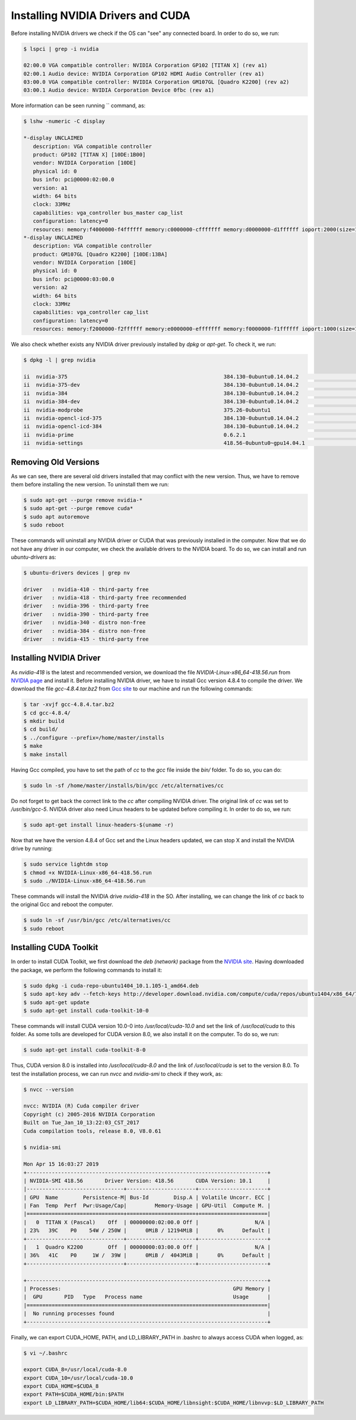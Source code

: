 ===================================
Installing NVIDIA Drivers and CUDA
===================================

Before installing NVIDIA drivers we check if the OS can "see" any connected board. In order to do so, we run:

.. code-block:: bash

    $ lspci | grep -i nvidia

    02:00.0 VGA compatible controller: NVIDIA Corporation GP102 [TITAN X] (rev a1)
    02:00.1 Audio device: NVIDIA Corporation GP102 HDMI Audio Controller (rev a1)
    03:00.0 VGA compatible controller: NVIDIA Corporation GM107GL [Quadro K2200] (rev a2)
    03:00.1 Audio device: NVIDIA Corporation Device 0fbc (rev a1) 


More information can be seen running `` command, as:

.. code-block:: bash

    $ lshw -numeric -C display

    *-display UNCLAIMED     
       description: VGA compatible controller
       product: GP102 [TITAN X] [10DE:1B00]
       vendor: NVIDIA Corporation [10DE]
       physical id: 0
       bus info: pci@0000:02:00.0
       version: a1
       width: 64 bits
       clock: 33MHz
       capabilities: vga_controller bus_master cap_list
       configuration: latency=0
       resources: memory:f4000000-f4ffffff memory:c0000000-cfffffff memory:d0000000-d1ffffff ioport:2000(size=128) memory:f5080000-f50fffff
    *-display UNCLAIMED
       description: VGA compatible controller
       product: GM107GL [Quadro K2200] [10DE:13BA]
       vendor: NVIDIA Corporation [10DE]
       physical id: 0
       bus info: pci@0000:03:00.0
       version: a2
       width: 64 bits
       clock: 33MHz
       capabilities: vga_controller cap_list
       configuration: latency=0
       resources: memory:f2000000-f2ffffff memory:e0000000-efffffff memory:f0000000-f1ffffff ioport:1000(size=128) memory:f3080000-f30fffff


We also check whether exists any NVIDIA driver previously installed by `dpkg` or `apt-get`. To check it, we run:

.. code-block:: bash

    $ dpkg -l | grep nvidia

    ii  nvidia-375                                                  384.130-0ubuntu0.14.04.2                               amd64        Transitional package for nvidia-384
    ii  nvidia-375-dev                                              384.130-0ubuntu0.14.04.2                               amd64        Transitional package for nvidia-384-dev
    ii  nvidia-384                                                  384.130-0ubuntu0.14.04.2                               amd64        NVIDIA binary driver - version 384.130
    ii  nvidia-384-dev                                              384.130-0ubuntu0.14.04.2                               amd64        NVIDIA binary Xorg driver development files
    ii  nvidia-modprobe                                             375.26-0ubuntu1                                        amd64        Load the NVIDIA kernel driver and create device files
    ii  nvidia-opencl-icd-375                                       384.130-0ubuntu0.14.04.2                               amd64        Transitional package for nvidia-opencl-icd-384
    ii  nvidia-opencl-icd-384                                       384.130-0ubuntu0.14.04.2                               amd64        NVIDIA OpenCL ICD
    ii  nvidia-prime                                                0.6.2.1                                                amd64        Tools to enable NVIDIA's Prime
    ii  nvidia-settings                                             418.56-0ubuntu0~gpu14.04.1                             amd64        Tool for configuring the NVIDIA graphics driver


Removing Old Versions
----------------------

As we can see, there are several old drivers installed that may conflict with the new version. Thus, we have to remove them before installing the new version. To uninstall them we run:

.. code-block:: bash

    $ sudo apt-get --purge remove nvidia-*
    $ sudo apt-get --purge remove cuda*
    $ sudo apt autoremove
    $ sudo reboot


These commands will uninstall any NVIDIA driver or CUDA that was previously installed in the computer. Now that we do not have any driver in our computer, we check the available drivers to the NVIDIA board. To do so, we can install and run `ubuntu-drivers` as:

.. code-block:: bash

    $ ubuntu-drivers devices | grep nv

    driver   : nvidia-410 - third-party free
    driver   : nvidia-418 - third-party free recommended
    driver   : nvidia-396 - third-party free
    driver   : nvidia-390 - third-party free
    driver   : nvidia-340 - distro non-free
    driver   : nvidia-384 - distro non-free
    driver   : nvidia-415 - third-party free


Installing NVIDIA Driver
-------------------------

As `nvidia-418` is the latest and recommended version, we download the file `NVIDIA-Linux-x86_64-418.56.run` from `NVIDIA page <https://www.nvidia.com/Download/index.aspx?lang=en-us>`_ and install it. Before installing NVIDIA driver, we have to install Gcc version 4.8.4 to compile the driver. We download the file `gcc-4.8.4.tar.bz2` from `Gcc site <https://ftp.gnu.org/gnu/gcc/gcc-4.8.4/>`_ to our machine and run the following commands:

.. code-block:: bash
    
    $ tar -xvjf gcc-4.8.4.tar.bz2
    $ cd gcc-4.8.4/
    $ mkdir build 
    $ cd build/
    $ ../configure --prefix=/home/master/installs
    $ make
    $ make install


Having Gcc compiled, you have to set the path of `cc` to the `gcc` file inside the `bin/` folder. To do so, you can do:

.. code-block:: bash
    
    $ sudo ln -sf /home/master/installs/bin/gcc /etc/alternatives/cc
    

Do not forget to get back the correct link to the `cc` after compiling NVIDIA driver. The original link of `cc` was set to `/usr/bin/gcc-5`. NVIDIA driver also need Linux headers to be updated before compiling it. In order to do so, we run:

.. code-block:: bash
    
    $ sudo apt-get install linux-headers-$(uname -r) 


Now that we have the version 4.8.4 of Gcc set and the Linux headers updated, we can stop X and install the NVIDIA drive by running:

.. code-block:: bash
    
    $ sudo service lightdm stop
    $ chmod +x NVIDIA-Linux-x86_64-418.56.run
    $ sudo ./NVIDIA-Linux-x86_64-418.56.run


These commands will install the NVIDIA drive `nvidia-418` in the SO. After installing, we can change the link of `cc` back to the original Gcc and reboot the computer.

.. code-block:: bash
    
    $ sudo ln -sf /usr/bin/gcc /etc/alternatives/cc
    $ sudo reboot


Installing CUDA Toolkit
------------------------

In order to install CUDA Toolkit, we first download the `deb (network)` package from the `NVIDIA site <https://developer.nvidia.com/cuda-downloads?target_os=Linux&target_arch=x86_64&target_distro=Ubuntu&target_version=1404&target_type=debnetwork>`_. Having downloaded the package, we perform the following commands to install it:

.. code-block:: bash
    
    $ sudo dpkg -i cuda-repo-ubuntu1404_10.1.105-1_amd64.deb
    $ sudo apt-key adv --fetch-keys http://developer.download.nvidia.com/compute/cuda/repos/ubuntu1404/x86_64/7fa2af80.pub
    $ sudo apt-get update
    $ sudo apt-get install cuda-toolkit-10-0


These commands will install CUDA version 10.0-0 into `/usr/local/cuda-10.0` and set the link of `/usr/local/cuda` to this folder. As some tolls are developed for CUDA version 8.0, we also install it on the computer. To do so, we run:

.. code-block:: bash
    
    $ sudo apt-get install cuda-toolkit-8-0


Thus, CUDA version 8.0 is installed into `/usr/local/cuda-8.0` and the link of `/usr/local/cuda` is set to the version 8.0. To test the installation process, we can run `nvcc` and `nvidia-smi` to check if they work, as:

.. code-block:: bash
    
    $ nvcc --version

    nvcc: NVIDIA (R) Cuda compiler driver
    Copyright (c) 2005-2016 NVIDIA Corporation
    Built on Tue_Jan_10_13:22:03_CST_2017
    Cuda compilation tools, release 8.0, V8.0.61

    $ nvidia-smi

    Mon Apr 15 16:03:27 2019       
    +-----------------------------------------------------------------------------+
    | NVIDIA-SMI 418.56       Driver Version: 418.56       CUDA Version: 10.1     |
    |-------------------------------+----------------------+----------------------+
    | GPU  Name        Persistence-M| Bus-Id        Disp.A | Volatile Uncorr. ECC |
    | Fan  Temp  Perf  Pwr:Usage/Cap|         Memory-Usage | GPU-Util  Compute M. |
    |===============================+======================+======================|
    |   0  TITAN X (Pascal)    Off  | 00000000:02:00.0 Off |                  N/A |
    | 23%   39C    P0    54W / 250W |      0MiB / 12194MiB |      0%      Default |
    +-------------------------------+----------------------+----------------------+
    |   1  Quadro K2200        Off  | 00000000:03:00.0 Off |                  N/A |
    | 36%   41C    P0     1W /  39W |      0MiB /  4043MiB |      0%      Default |
    +-------------------------------+----------------------+----------------------+
                                                                                   
    +-----------------------------------------------------------------------------+
    | Processes:                                                       GPU Memory |
    |  GPU       PID   Type   Process name                             Usage      |
    |=============================================================================|
    |  No running processes found                                                 |
    +-----------------------------------------------------------------------------+

Finally, we can export CUDA_HOME, PATH, and LD_LIBRARY_PATH in .bashrc to always access CUDA when logged, as:

.. code-block:: bash
    
    $ vi ~/.bashrc

    export CUDA_8=/usr/local/cuda-8.0
    export CUDA_10=/usr/local/cuda-10.0
    export CUDA_HOME=$CUDA_8
    export PATH=$CUDA_HOME/bin:$PATH
    export LD_LIBRARY_PATH=$CUDA_HOME/lib64:$CUDA_HOME/libnsight:$CUDA_HOME/libnvvp:$LD_LIBRARY_PATH
